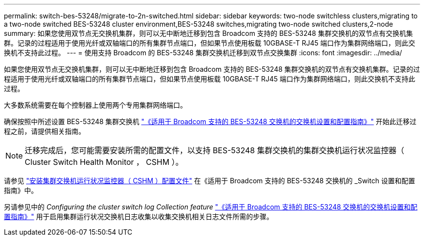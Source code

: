 ---
permalink: switch-bes-53248/migrate-to-2n-switched.html 
sidebar: sidebar 
keywords: two-node switchless clusters,migrating to a two-node switched BES-53248 cluster environment,BES-53248 switches,migrating two-node switched clusters,2-node 
summary: 如果您使用双节点无交换机集群，则可以无中断地迁移到包含 Broadcom 支持的 BES-53248 集群交换机的双节点有交换机集群。记录的过程适用于使用光纤或双轴端口的所有集群节点端口，但如果节点使用板载 10GBASE-T RJ45 端口作为集群网络端口，则此交换机不支持此过程。 
---
= 使用支持 Broadcom 的 BES-53248 集群交换机迁移到双节点交换集群
:icons: font
:imagesdir: ../media/


[role="lead"]
如果您使用双节点无交换机集群，则可以无中断地迁移到包含 Broadcom 支持的 BES-53248 集群交换机的双节点有交换机集群。记录的过程适用于使用光纤或双轴端口的所有集群节点端口，但如果节点使用板载 10GBASE-T RJ45 端口作为集群网络端口，则此交换机不支持此过程。

大多数系统需要在每个控制器上使用两个专用集群网络端口。

确保按照中所述设置 BES-53248 集群交换机 http://docs.netapp.com/platstor/topic/com.netapp.doc.hw-sw-ix8-setup/home.html["《适用于 Broadcom 支持的 BES-53248 交换机的交换机设置和配置指南》"] 开始此迁移过程之前，请提供相关指南。


NOTE: 迁移完成后，您可能需要安装所需的配置文件，以支持 BES-53248 集群交换机的集群交换机运行状况监控器（ Cluster Switch Health Monitor ， CSHM ）。

请参见 http://docs.netapp.com/platstor/topic/com.netapp.doc.hw-sw-ix8-setup/GUID-211616A4-C962-464A-A70E-5E057D7B13E1.html["安装集群交换机运行状况监控器（ CSHM ）配置文件"] 在《适用于 Broadcom 支持的 BES-53248 交换机的 _Switch 设置和配置指南》中。

另请参见中的 _Configuring the cluster switch log Collection feature_ http://docs.netapp.com/platstor/topic/com.netapp.doc.hw-sw-ix8-setup/home.html["《适用于 Broadcom 支持的 BES-53248 交换机的交换机设置和配置指南》"] 用于启用集群运行状况交换机日志收集以收集交换机相关日志文件所需的步骤。

